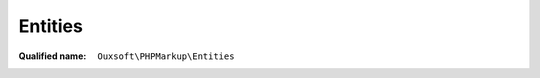 Entities
========

:Qualified name: ``Ouxsoft\PHPMarkup\Entities``

.. php:class:: Entities

  .. php:method:: public fetchArray () -> array

    Download and encode entities from url

    :returns: array -- 

  .. php:method:: public fetchString () -> string

    Fetches entity string for use in DomDocument Doctype declaration

    :returns: string -- 

  .. php:method:: public getURL () -> string

    Get url of fetch point

    :returns: string -- 

  .. php:staticmethod:: static get () -> string

    Get list of entities to pass to DOM. These will prevent the character from causing parse errors

    :returns: string -- 

